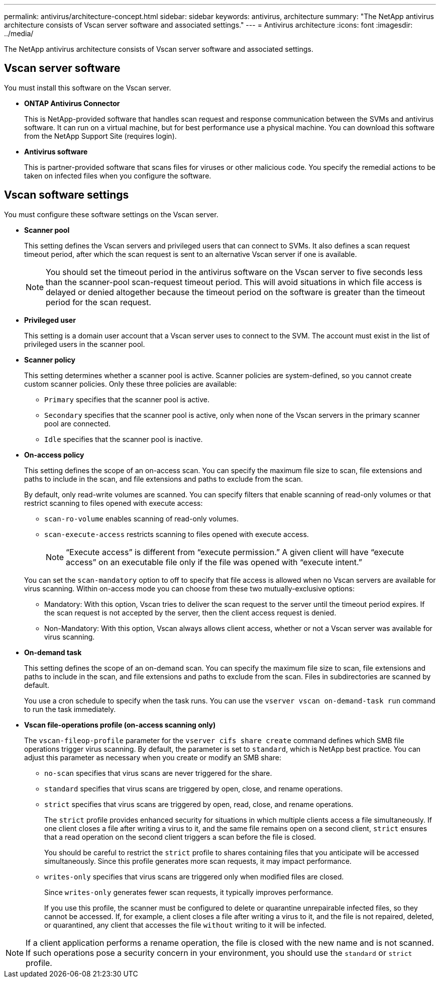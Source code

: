 ---
permalink: antivirus/architecture-concept.html
sidebar: sidebar
keywords: antivirus, architecture
summary: "The NetApp antivirus architecture consists of Vscan server software and associated settings."
---
= Antivirus architecture
:icons: font
:imagesdir: ../media/

[.lead]
The NetApp antivirus architecture consists of Vscan server software and associated settings.

== Vscan server software

You must install this software on the Vscan server.

* *ONTAP Antivirus Connector*
+
This is NetApp-provided software that handles scan request and response communication between the SVMs and antivirus software. It can run on a virtual machine, but for best performance use a physical machine. You can download this software from the NetApp Support Site (requires login).

* *Antivirus software*
+
This is partner-provided software that scans files for viruses or other malicious code. You specify the remedial actions to be taken on infected files when you configure the software.

== Vscan software settings

You must configure these software settings on the Vscan server.

* *Scanner pool*
+
This setting defines the Vscan servers and privileged users that can connect to SVMs. It also defines a scan request timeout period, after which the scan request is sent to an alternative Vscan server if one is available.
+
[NOTE]
====
You should set the timeout period in the antivirus software on the Vscan server to five seconds less than the scanner-pool scan-request timeout period. This will avoid situations in which file access is delayed or denied altogether because the timeout period on the software is greater than the timeout period for the scan request.
====

* *Privileged user*
+
This setting is a domain user account that a Vscan server uses to connect to the SVM. The account must exist in the list of privileged users in the scanner pool.

* *Scanner policy*
+
This setting determines whether a scanner pool is active. Scanner policies are system-defined, so you cannot create custom scanner policies. Only these three policies are available: 

 ** `Primary` specifies that the scanner pool is active.
 ** `Secondary` specifies that the scanner pool is active, only when none of the Vscan servers in the primary scanner pool are connected.
 ** `Idle` specifies that the scanner pool is inactive.

* *On-access policy*
+
This setting defines the scope of an on-access scan. You can specify the maximum file size to scan, file extensions and paths to include in the scan, and file extensions and paths to exclude from the scan.
+
By default, only read-write volumes are scanned. You can specify filters that enable scanning of read-only volumes or that restrict scanning to files opened with execute access:

 ** `scan-ro-volume` enables scanning of read-only volumes.
 ** `scan-execute-access` restricts scanning to files opened with execute access.
+
[NOTE]
====
"`Execute access`" is different from "`execute permission.`" A given client will have "`execute access`" on an executable file only if the file was opened with "`execute intent.`"
====

+
You can set the `scan-mandatory` option to off to specify that file access is allowed when no Vscan servers are available for virus scanning. Within on-access mode you can choose from these two mutually-exclusive options:

 ** Mandatory: With this option, Vscan tries to deliver the scan request to the server until the timeout period expires. If the scan request is not accepted by the server, then the client access request is denied.
 ** Non-Mandatory: With this option, Vscan always allows client access, whether or not a Vscan server was available for virus scanning.

* *On-demand task*
+
This setting defines the scope of an on-demand scan. You can specify the maximum file size to scan, file extensions and paths to include in the scan, and file extensions and paths to exclude from the scan. Files in subdirectories are scanned by default.
+
You use a cron schedule to specify when the task runs. You can use the `vserver vscan on-demand-task run` command to run the task immediately.

* *Vscan file-operations profile (on-access scanning only)*
+
The `vscan-fileop-profile` parameter for the `vserver cifs share create` command defines which SMB file operations trigger virus scanning. By default, the parameter is set to `standard`, which is NetApp best practice. You can adjust this parameter as necessary when you create or modify an SMB share:

 ** `no-scan` specifies that virus scans are never triggered for the share.
 ** `standard` specifies that virus scans are triggered by open, close, and rename operations.
 ** `strict` specifies that virus scans are triggered by open, read, close, and rename operations.
+
The `strict` profile provides enhanced security for situations in which multiple clients access a file simultaneously. If one client closes a file after writing a virus to it, and the same file remains open on a second client, `strict` ensures that a read operation on the second client triggers a scan before the file is closed.
+
You should be careful to restrict the `strict` profile to shares containing files that you anticipate will be accessed simultaneously. Since this profile generates more scan requests, it may impact performance.

 ** `writes-only` specifies that virus scans are triggered only when modified files are closed.
+
Since `writes-only` generates fewer scan requests, it typically improves performance.
+
If you use this profile, the scanner must be configured to delete or quarantine unrepairable infected files, so they cannot be accessed. If, for example, a client closes a file after writing a virus to it, and the file is not repaired, deleted, or quarantined, any client that accesses the file `without` writing to it will be infected.

[NOTE]
====
If a client application performs a rename operation, the file is closed with the new name and is not scanned. If such operations pose a security concern in your environment, you should use the `standard` or `strict` profile.
====

// 2023 May 09, vscan-overview-update